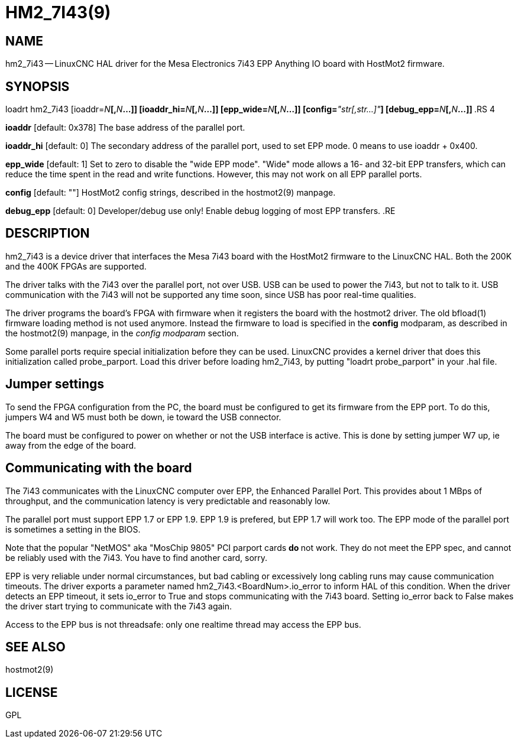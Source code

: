 = HM2_7I43(9)
:manmanual: HAL Components
:mansource: ../man/man9/hm2_7i43.9.asciidoc
:man version : 



== NAME

hm2_7i43 -- LinuxCNC HAL driver for the Mesa Electronics 7i43 EPP Anything IO board with HostMot2 firmware.


== SYNOPSIS

loadrt hm2_7i43 [ioaddr=__N__**[,**__N__**...]] [ioaddr_hi=**__N__**[,**__N__**...]] [epp_wide=**__N__**[,**__N__**...]] [config=**__"str[,str...]"__**] [debug_epp=**__N__**[,**__N__**...]]
**.RS 4

**ioaddr** [default: 0x378]
The base address of the parallel port.

**ioaddr_hi** [default: 0]
The secondary address of the parallel port, used to set EPP mode.
0 means to use ioaddr + 0x400.

**epp_wide** [default: 1]
Set to zero to disable the "wide EPP mode".  "Wide" mode allows a 16-
and 32-bit EPP transfers, which can reduce the time spent in the read
and write functions.  However, this may not work on all EPP parallel
ports.

**config** [default: ""]
HostMot2 config strings, described in the hostmot2(9) manpage.

**debug_epp** [default: 0]
Developer/debug use only!  Enable debug logging of most EPP
transfers.
.RE


== DESCRIPTION

hm2_7i43 is a device driver that interfaces the Mesa 7i43 board with
the HostMot2 firmware to the LinuxCNC HAL.  Both the 200K and the 400K
FPGAs are supported.

The driver talks with the 7i43 over the parallel port, not over USB.  USB
can be used to power the 7i43, but not to talk to it.  USB communication
with the 7i43 will not be supported any time soon, since USB has poor
real-time qualities.

The driver programs the board's FPGA with firmware when it registers
the board with the hostmot2 driver.  The old bfload(1) firmware loading
method is not used anymore.  Instead the firmware to load is specified
in the **config** modparam, as described in the hostmot2(9) manpage,
in the __config modparam__ section.

Some parallel ports require special initialization before they can be
used.  LinuxCNC provides a kernel driver that does this initialization
called probe_parport.  Load this driver before loading hm2_7i43, by
putting "loadrt probe_parport" in your .hal file.


== Jumper settings

To send the FPGA configuration from the PC, the board must be configured
to get its firmware from the EPP port.  To do this, jumpers W4 and W5
must both be down, ie toward the USB connector.

The board must be configured to power on whether or not the USB interface
is active.  This is done by setting jumper W7 up, ie away from the edge
of the board.


== Communicating with the board

The 7i43 communicates with the LinuxCNC computer over EPP, the Enhanced
Parallel Port.  This provides about 1 MBps of throughput, and the
communication latency is very predictable and reasonably low.

The parallel port must support EPP 1.7 or EPP 1.9.  EPP 1.9 is prefered,
but EPP 1.7 will work too.  The EPP mode of the parallel port is sometimes
a setting in the BIOS.

Note that the popular "NetMOS" aka "MosChip 9805" PCI parport cards **do
**not work.  They do not meet the EPP spec, and cannot be reliably used
with the 7i43.  You have to find another card, sorry.

EPP is very reliable under normal circumstances, but bad cabling
or excessively long cabling runs may cause communication timeouts.
The driver exports a parameter named hm2_7i43.<BoardNum>.io_error to
inform HAL of this condition.  When the driver detects an EPP timeout,
it sets io_error to True and stops communicating with the 7i43 board.
Setting io_error back to False makes the driver start trying to
communicate with the 7i43 again.

Access to the EPP bus is not threadsafe: only one realtime thread may
access the EPP bus.


== SEE ALSO

hostmot2(9)


== LICENSE

GPL
